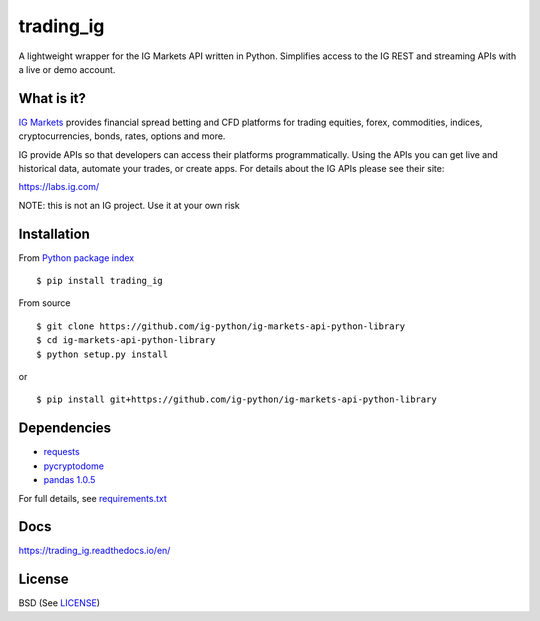 trading_ig
==========

A lightweight wrapper for the IG Markets API written in Python. Simplifies access to the IG REST and streaming APIs
with a live or demo account.

What is it?
-----------

`IG Markets <https://www.ig.com/>`_ provides financial spread betting and CFD platforms for trading equities, forex,
commodities, indices, cryptocurrencies, bonds, rates, options and more.

IG provide APIs so that developers can access their platforms programmatically. Using the APIs you can
get live and historical data, automate your trades, or create apps. For details about the IG APIs please see their site:

https://labs.ig.com/

NOTE: this is not an IG project. Use it at your own risk

Installation
------------

From `Python package index <https://pypi.org/project/trading_ig/>`_

::

    $ pip install trading_ig

From source

::

    $ git clone https://github.com/ig-python/ig-markets-api-python-library
    $ cd ig-markets-api-python-library
    $ python setup.py install

or

::

    $ pip install git+https://github.com/ig-python/ig-markets-api-python-library

Dependencies
------------

* `requests <https://pypi.org/project/requests/>`_
* `pycryptodome <https://pypi.org/project/pycryptodome/>`_
* `pandas 1.0.5 <https://pypi.org/project/pandas/1.0.5/>`_

For full details, see `requirements.txt <https://github.com/ig-python/ig-markets-api-python-library/blob/master/requirements.txt>`_

Docs
----

`<https://trading_ig.readthedocs.io/en/>`_

License
-------

BSD (See `LICENSE <https://github.com/ig-python/ig-markets-api-python-library/blob/master/LICENSE>`_)
